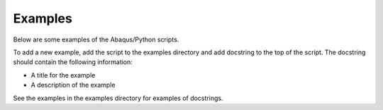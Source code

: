Examples
========

Below are some examples of the Abaqus/Python scripts.

To add a new example, add the script to the examples directory and add docstring to the top of the script.
The docstring should contain the following information:

* A title for the example
* A description of the example

See the examples in the examples directory for examples of docstrings.
